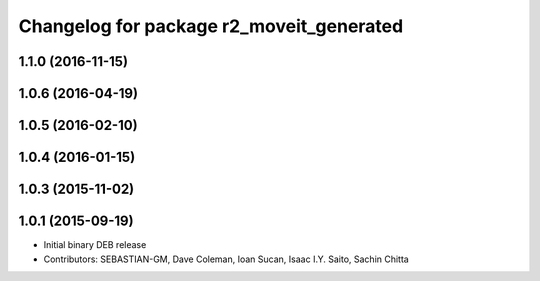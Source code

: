 ^^^^^^^^^^^^^^^^^^^^^^^^^^^^^^^^^^^^^^^^^
Changelog for package r2_moveit_generated
^^^^^^^^^^^^^^^^^^^^^^^^^^^^^^^^^^^^^^^^^

1.1.0 (2016-11-15)
------------------

1.0.6 (2016-04-19)
------------------

1.0.5 (2016-02-10)
------------------

1.0.4 (2016-01-15)
------------------

1.0.3 (2015-11-02)
------------------

1.0.1 (2015-09-19)
------------------
* Initial binary DEB release
* Contributors: SEBASTIAN-GM, Dave Coleman, Ioan Sucan, Isaac I.Y. Saito, Sachin Chitta
